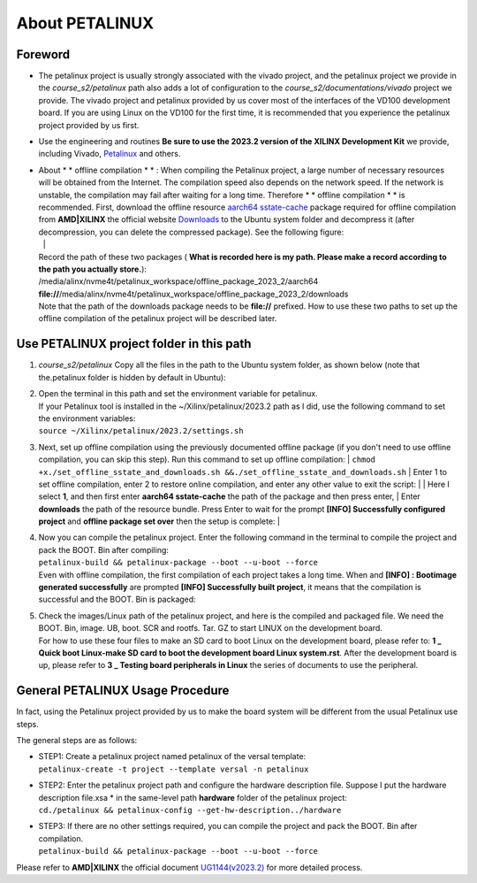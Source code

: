 About PETALINUX
================================

Foreword
--------

-  The petalinux project is usually strongly associated with the vivado project, and the petalinux project we provide in the *course_s2/petalinux* path also adds a lot of configuration to the *course_s2/documentations/vivado* project we provide. The vivado project and petalinux provided by us cover most of the interfaces of the VD100 development board. If you are using Linux on the VD100 for the first time, it is recommended that you experience the petalinux project provided by us first.

-  Use the engineering and routines **Be sure to use the 2023.2 version of the XILINX Development Kit** we provide, including Vivado, `Petalinux <https://www.xilinx.com/member/forms/download/xef.html?filename=petalinux-v2023.2-10121855-installer.run>`_ and others.

-  | About \  * * offline compilation * * \ : When compiling the Petalinux project, a large number of necessary resources will be obtained from the Internet. The compilation speed also depends on the network speed. If the network is unstable, the compilation may fail after waiting for a long time. Therefore \  * * offline compilation * * \  is recommended. First, download the offline resource `aarch64 sstate-cache <https://www.xilinx.com/member/forms/download/xef.html?filename=sstate_aarch64_2023.2_10121051.tar.gz>`_ package required for offline compilation from **AMD|XILINX** the official website `Downloads <https://www.xilinx.com/member/forms/download/xef.html?filename=downloads_2023.2_10121051.tar.gz>`_ to the Ubuntu system folder and decompress it (after decompression, you can delete the compressed package). See the following figure:
   | |IMG_256| |IMG_257| |
   | Record the path of these two packages ( **What is recorded here is my path. Please make a record according to the path you actually store.**):
   | /media/alinx/nvme4t/petalinux_workspace/offline_package_2023_2/aarch64
   | **file://**/media/alinx/nvme4t/petalinux_workspace/offline_package_2023_2/downloads
   | Note that the path of the downloads package needs to be **file://** prefixed. How to use these two paths to set up the offline compilation of the petalinux project will be described later.

Use PETALINUX project folder in this path
-----------------------------------------

1. | *course_s2/petalinux* Copy all the files in the path to the Ubuntu system folder, as shown below (note that the.petalinux folder is hidden by default in Ubuntu):
   | |IMG_258|

2. | Open the terminal in this path and set the environment variable for petalinux.
   | If your Petalinux tool is installed in the ~/Xilinx/petalinux/2023.2 path as I did, use the following command to set the environment variables:
   | ``source ~/Xilinx/petalinux/2023.2/settings.sh``
   | |IMG_259|

3. Next, set up offline compilation using the previously documented offline package (if you don't need to use offline compilation, you can skip this step). Run this command to set up offline compilation:
   | ``chmod +x./set_offline_sstate_and_downloads.sh &&./set_offline_sstate_and_downloads.sh``
   | Enter 1 to set offline compilation, enter 2 to restore online compilation, and enter any other value to exit the script:
   | |IMG_260|
   | Here I select **1**, and then first enter **aarch64 sstate-cache** the path of the package and then press enter,
   | Enter **downloads** the path of the resource bundle. Press Enter to wait for the prompt **[INFO] Successfully configured project** and **offline package set over** then the setup is complete:
   | |IMG_261|

4. | Now you can compile the petalinux project. Enter the following command in the terminal to compile the project and pack the BOOT. Bin after compiling:
   | ``petalinux-build && petalinux-package --boot --u-boot --force``
   | Even with offline compilation, the first compilation of each project takes a long time. When and **[INFO]   : Bootimage generated successfully** are prompted **[INFO] Successfully built project**, it means that the compilation is successful and the BOOT. Bin is packaged:
   | |IMG_262|

5. | Check the images/Linux path of the petalinux project, and here is the compiled and packaged file. We need the BOOT. Bin, image. UB, boot. SCR and rootfs. Tar. GZ to start LINUX on the development board.
   | |IMG_263|
   | For how to use these four files to make an SD card to boot Linux on the development board, please refer to: **1 _ Quick boot Linux-make SD card to boot the development board Linux system.rst**. After the development board is up, please refer to **3 _ Testing board peripherals in Linux** the series of documents to use the peripheral.

General PETALINUX Usage Procedure
---------------------------------

In fact, using the Petalinux project provided by us to make the board system will be different from the usual Petalinux use steps.

The general steps are as follows:

-  | STEP1: Create a petalinux project named petalinux of the versal template:
   | ``petalinux-create -t project --template versal -n petalinux``

-  | STEP2: Enter the petalinux project path and configure the hardware description file. Suppose I put the hardware description file.xsa \* in the same-level path **hardware** folder of the petalinux project:
   | ``cd./petalinux && petalinux-config --get-hw-description../hardware``

-  | STEP3: If there are no other settings required, you can compile the project and pack the BOOT. Bin after compilation.
   | ``petalinux-build && petalinux-package --boot --u-boot --force``

Please refer to **AMD|XILINX** the official document `UG1144(v2023.2) <https://docs.xilinx.com/r/en-US/ug1144-petalinux-tools-reference-guide>`_ for more detailed process.



.. |IMG_256| image:: images/vertopal_17eec26fe4a54994995614f5a65b6c4a/media/image1.png
.. |IMG_257| image:: images/vertopal_17eec26fe4a54994995614f5a65b6c4a/media/image2.png
.. |IMG_258| image:: images/vertopal_17eec26fe4a54994995614f5a65b6c4a/media/image3.png
.. |IMG_259| image:: images/vertopal_17eec26fe4a54994995614f5a65b6c4a/media/image4.png
.. |IMG_260| image:: images/vertopal_17eec26fe4a54994995614f5a65b6c4a/media/image5.png
.. |IMG_261| image:: images/vertopal_17eec26fe4a54994995614f5a65b6c4a/media/image6.png
.. |IMG_262| image:: images/vertopal_17eec26fe4a54994995614f5a65b6c4a/media/image7.png
.. |IMG_263| image:: images/vertopal_17eec26fe4a54994995614f5a65b6c4a/media/image8.png
